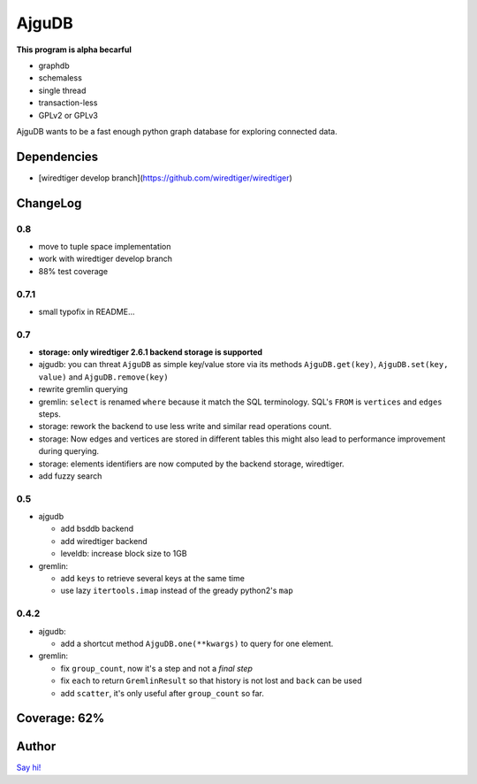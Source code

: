 ========
 AjguDB
========

**This program is alpha becarful**

- graphdb
- schemaless
- single thread
- transaction-less
- GPLv2 or GPLv3

AjguDB wants to be a fast enough python graph database for exploring connected data.

Dependencies
============

- [wiredtiger develop branch](https://github.com/wiredtiger/wiredtiger)

ChangeLog
=========

0.8
---

- move to tuple space implementation
- work with wiredtiger develop branch
- 88% test coverage

0.7.1
-----

- small typofix in README...

0.7
---

- **storage: only wiredtiger 2.6.1 backend storage is supported**
- ajgudb: you can threat ``AjguDB`` as simple key/value store via its methods
  ``AjguDB.get(key)``, ``AjguDB.set(key, value)`` and ``AjguDB.remove(key)``
- rewrite gremlin querying
- gremlin: ``select`` is renamed ``where`` because it match the SQL terminology.
  SQL's ``FROM`` is ``vertices`` and ``edges`` steps.
- storage: rework the backend to use less write and similar read operations
  count.
- storage: Now edges and vertices are stored in different tables this might
  also lead to performance improvement during querying.
- storage: elements identifiers are now computed by the backend storage, wiredtiger.
- add fuzzy search

0.5
---

- ajgudb

  - add bsddb backend
  - add wiredtiger backend
  - leveldb: increase block size to 1GB

- gremlin:

  - add ``keys`` to retrieve several keys at the same time
  - use lazy ``itertools.imap`` instead of the gready python2's ``map``


0.4.2
-----

- ajgudb:

  - add a shortcut method ``AjguDB.one(**kwargs)`` to query for one element.

- gremlin:

  - fix ``group_count``, now it's a step and not a *final step*
  - fix ``each`` to return ``GremlinResult`` so that history is not lost
    and ``back`` can be used
  - add ``scatter``, it's only useful after ``group_count`` so far.

Coverage: 62%
=============


Author
======

`Say hi! <amirouche@hypermove.net>`_

